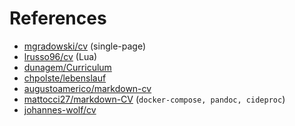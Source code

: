 * References

- [[https://github.com/mgradowski/cv][mgradowski/cv]] (single-page)
- [[https://github.com/lrusso96/cv][lrusso96/cv]] (Lua)
- [[https://github.com/duonagem/Curriculum][dunagem/Curriculum]]
- [[https://github.com/chpolste/lebenslauf][chpolste/lebenslauf]]
- [[https://github.com/augustoamerico/markdown-cv][augustoamerico/markdown-cv]]
- [[https://github.com/mattocci27/markdown-CV][mattocci27/markdown-CV]] (~docker-compose, pandoc, cideproc~)
- [[https://github.com/johannes-wolf/cv][johannes-wolf/cv]]
